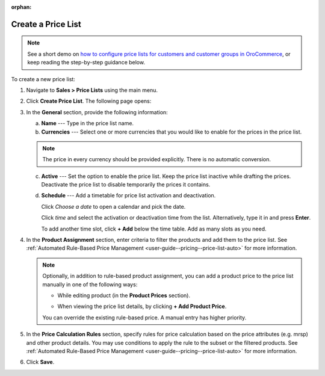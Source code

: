 :orphan:

Create a Price List
-------------------

.. begin

.. note::
    See a short demo on `how to configure price lists for customers and customer groups in OroCommerce <https://www.orocommerce.com/media-library/configuring-pricelists>`_, or keep reading the step-by-step guidance below.

    .. raw:: html

      <iframe width="560" height="315" src="https://www.youtube.com/embed/KYR1M6gykio" frameborder="0" allowfullscreen></iframe>

To create a new price list:

1. Navigate to **Sales > Price Lists** using the main menu.

.. image:: /user_guide/img/sales/price_lists/PriceLists.png
   :class: with-border

2. Click **Create Price List**. The following page opens:

.. image:: /user_guide/img/sales/price_lists/PriceListsCreate.png
   :class: with-border

3. In the **General** section, provide the following information:

   a) **Name** --- Type in the price list name.

   b) **Currencies** --- Select one or more currencies that you would like to enable for the prices in the price list.

   .. note:: The price in every currency should be provided explicitly. There is no automatic conversion.

   c) **Active** --- Set the option to enable the price list. Keep the price list inactive while drafting the prices. Deactivate the price list to disable temporarily the prices it contains.

   d) **Schedule** --- Add a timetable for price list activation and deactivation.

      Click *Choose a date* to open a calendar and pick the date.

      .. image:: /user_guide/img/sales/price_lists/PriceListsCreate_general_schedule.png
         :class: with-border

      Click *time* and select the activation or deactivation time from the list. Alternatively, type it in and press **Enter**.

      .. image:: /user_guide/img/sales/price_lists/PriceListsCreate_general_schedule_time.png
         :class: with-border

      To add another time slot, click **+ Add** below the time table. Add as many slots as you need.

4. In the **Product Assignment** section, enter criteria to filter the products and add them to the price list. See :ref:`Automated Rule-Based Price Management <user-guide--pricing--price-list-auto>` for more information.

   .. note:: Optionally, in addition to rule-based product assignment, you can add a product price to the price list manually in one of the following ways:

      * While editing  product (in the **Product Prices** section).

        .. image:: /user_guide/img/sales/price_lists/prices_for_product.png
           :class: with-border

        .. TODO elaborate

      * When viewing the price list details, by clicking **+ Add Product Price**.

        .. image:: /user_guide/img/sales/price_lists/prices_for_price_list.png
           :class: with-border

        .. TODO elaborate

      You can override the existing rule-based price. A manual entry has higher priority.

5. In the **Price Calculation Rules** section, specify rules for price calculation based on the price attributes (e.g. mrsp) and other product details. You may use conditions to apply the rule to the subset or the filtered products. See :ref:`Automated Rule-Based Price Management <user-guide--pricing--price-list-auto>` for more information.

.. TODO elaborate... deeply. Can we have multiple rule + condition pair per price list?

6. Click **Save**.

.. finish